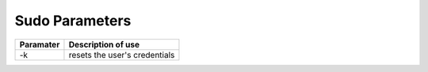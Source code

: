 #############################
Sudo Parameters
#############################
+-------------+--------------------------------+
|Paramater    | Description of use             |
+=============+================================+
|-k           | resets the user's credentials  |
+-------------+--------------------------------+